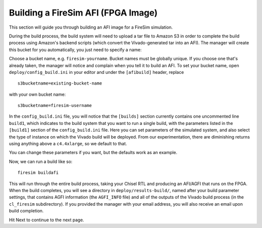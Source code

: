 Building a FireSim AFI (FPGA Image)
===================================

This section will guide you through building an AFI image for a FireSim
simulation.

During the build process, the build system will need to upload a tar
file to Amazon S3 in order to complete the build process using Amazon's
backend scripts (which convert the Vivado-generated tar into an AFI).
The manager will create this bucket for you automatically, you just need
to specify a name:

Choose a bucket name, e.g. ``firesim-yourname``. Bucket names must be
globally unique. If you choose one that's already taken, the manager
will notice and complain when you tell it to build an AFI. To set your
bucket name, open ``deploy/config_build.ini`` in your editor and under the
``[afibuild]`` header, replace

::

    s3bucketname=existing-bucket-name

with your own bucket name:

::

    s3bucketname=firesim-username

In the ``config_build.ini`` file, you will notice that the ``[builds]``
section currently contains one uncommented line ``build1``, which
indicates to the build system that you want to run a single build, with
the parameters listed in the ``[build1]`` section of the
``config_build.ini`` file. Here you can set parameters of the simulated
system, and also select the type of instance on which the Vivado build
will be deployed. From our experimentation, there are diminishing
returns using anything above a ``c4.4xlarge``, so we default to that.

You can change these parameters if you want, but the defaults work as an
example.

Now, we can run a build like so:

::

    firesim buildafi

This will run through the entire build process, taking your Chisel RTL
and producing an AFI/AGFI that runs on the FPGA. When the build
completes, you will see a directory in
``deploy/results-build/``, named after your build parameter
settings, that contains AGFI information (the ``AGFI_INFO`` file) and
all of the outputs of the Vivado build process (in the ``cl_firesim``
subdirectory). If you provided the manager with your email address, you
will also receive an email upon build completion.

Hit Next to continue to the next page.
